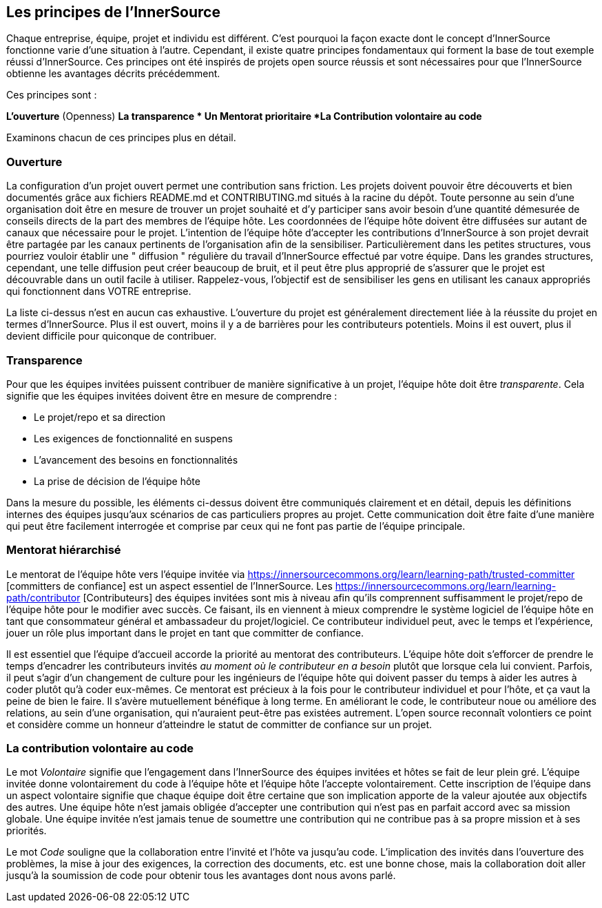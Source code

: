== Les principes de l'InnerSource

Chaque entreprise, équipe, projet et individu est différent.
C'est pourquoi la façon exacte dont le concept d'InnerSource fonctionne varie d'une situation à l'autre.
Cependant, il existe quatre principes fondamentaux qui forment la base de tout exemple réussi d'InnerSource.
Ces principes ont été inspirés de projets open source réussis et sont nécessaires pour que l'InnerSource obtienne les avantages décrits précédemment.

Ces principes sont :

*L'ouverture* (Openness)
*La transparence
* Un Mentorat prioritaire
*La Contribution volontaire au code*

Examinons chacun de ces principes plus en détail.

=== Ouverture

La configuration d'un projet ouvert permet une contribution sans friction.
Les projets doivent pouvoir être découverts et bien documentés grâce aux fichiers README.md et CONTRIBUTING.md situés à la racine du dépôt.
Toute personne au sein d'une organisation doit être en mesure de trouver un projet souhaité et d'y participer sans avoir besoin d'une quantité démesurée de conseils directs de la part des membres de l'équipe hôte.
Les coordonnées de l'équipe hôte doivent être diffusées sur autant de canaux que nécessaire pour le projet.
L'intention de l'équipe hôte d'accepter les contributions d'InnerSource à son projet devrait être partagée par les canaux pertinents de l'organisation afin de la sensibiliser.
Particulièrement dans les petites structures, vous pourriez vouloir établir une " diffusion " régulière du travail d'InnerSource effectué par votre équipe.
Dans les grandes structures, cependant, une telle diffusion peut créer beaucoup de bruit, et il peut être plus approprié de s'assurer que le projet est découvrable dans un outil facile à utiliser.
Rappelez-vous, l'objectif est de sensibiliser les gens en utilisant les canaux appropriés qui fonctionnent dans VOTRE entreprise.

La liste ci-dessus n'est en aucun cas exhaustive.
L'ouverture du projet est généralement directement liée à la réussite du projet en termes d'InnerSource.
Plus il est ouvert, moins il y a de barrières pour les contributeurs potentiels.
Moins il est ouvert, plus il devient difficile pour quiconque de contribuer.

=== Transparence

Pour que les équipes invitées puissent contribuer de manière significative à un projet, l'équipe hôte doit être _transparente_.
Cela signifie que les équipes invitées doivent être en mesure de comprendre :

* Le projet/repo et sa direction
* Les exigences de fonctionnalité en suspens
* L'avancement des besoins en fonctionnalités
* La prise de décision de l'équipe hôte

Dans la mesure du possible, les éléments ci-dessus doivent être communiqués clairement et en détail, depuis les définitions internes des équipes jusqu'aux scénarios de cas particuliers propres au projet.
Cette communication doit être faite d'une manière qui peut être facilement interrogée et comprise par ceux qui ne font pas partie de l'équipe principale.

=== Mentorat hiérarchisé

Le mentorat de l'équipe hôte vers l'équipe invitée via https://innersourcecommons.org/learn/learning-path/trusted-committer [committers de confiance] est un aspect essentiel de l'InnerSource.
Les https://innersourcecommons.org/learn/learning-path/contributor [Contributeurs] des équipes invitées sont mis à niveau afin qu'ils comprennent suffisamment le projet/repo de l'équipe hôte pour le modifier avec succès.
Ce faisant, ils en viennent à mieux comprendre le système logiciel de l'équipe hôte en tant que consommateur général et ambassadeur du projet/logiciel.
Ce contributeur individuel peut, avec le temps et l'expérience, jouer un rôle plus important dans le projet en tant que committer de confiance.

Il est essentiel que l'équipe d'accueil accorde la priorité au mentorat des contributeurs.
L'équipe hôte doit s'efforcer de prendre le temps d'encadrer les contributeurs invités _au moment où le contributeur en a besoin_ plutôt que lorsque cela lui convient.
Parfois, il peut s'agir d'un changement de culture pour les ingénieurs de l'équipe hôte qui doivent passer du temps à aider les autres à coder plutôt qu'à coder eux-mêmes.
Ce mentorat est précieux à la fois pour le contributeur individuel et pour l'hôte, et ça vaut la peine de bien le faire.
Il s'avère mutuellement bénéfique à long terme. En améliorant le code, le contributeur noue ou améliore des relations, au sein d'une organisation, qui n'auraient peut-être pas existées autrement.
L'open source reconnaît volontiers ce point et considère comme un honneur d'atteindre le statut de committer de confiance sur un projet.

=== La contribution volontaire au code

Le mot _Volontaire_ signifie que l'engagement dans l'InnerSource des équipes invitées et hôtes se fait de leur plein gré.
L'équipe invitée donne volontairement du code à l'équipe hôte et l'équipe hôte l'accepte volontairement.
Cette inscription de l'équipe dans un aspect volontaire signifie que chaque équipe doit être certaine que son implication apporte de la valeur ajoutée aux objectifs des autres.
Une équipe hôte n'est jamais obligée d'accepter une contribution qui n'est pas en parfait accord avec sa mission globale.
Une équipe invitée n'est jamais tenue de soumettre une contribution qui ne contribue pas à sa propre mission et à ses priorités.

Le mot _Code_ souligne que la collaboration entre l'invité et l'hôte va jusqu'au code.
L'implication des invités dans l'ouverture des problèmes, la mise à jour des exigences, la correction des documents, etc. est une bonne chose, mais la collaboration doit aller jusqu'à la soumission de code pour obtenir tous les avantages dont nous avons parlé.

